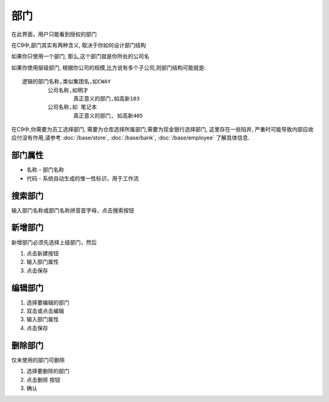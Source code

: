 
部门
----------------------------------

在此界面，用户只能看到授权的部门

在C9中,部门其实有两种含义, 取决于你如何设计部门结构

如果你只使用一个部门, 那么,这个部门就是你所处的公司名

如果你使用层级部门, 根据你公司的规模,比方说有多个子公司,则部门结构可能就是::

	逻辑的部门名称,类似集团名,如CWAY
		公司名称,如明才
			真正意义的部门,如高新103
		公司名称,如 笔记本
			真正意义的部门, 如高新405

在C9中,你需要为员工选择部门, 需要为仓库选择所属部门,需要为现金银行选择部门, 这里存在一些陷井, 严重时可能导致内部应收应付没有作用,请参考 :doc:`/base/store`, :doc:`/base/bank`, :doc:`/base/employee` 了解具体信息.		

部门属性 
=================================
* 名称 - 部门名称
* 代码 - 系统自动生成的惟一性标识，用于工作流

搜索部门
=================================
输入部门名称或部门名称拼音首字母，点击搜索按钮

新增部门
=================================

新增部门必须先选择上级部门，然后 

1. 点击新建按钮
2. 输入部门属性
3. 点击保存

编辑部门 
=================================

1. 选择要编辑的部门
2. 双击或点击编辑
3. 输入部门属性
4. 点击保存

删除部门
=================================

仅未使用的部门可删除 

1. 选择要删除的部门
2. 点击删除 按钮
3. 确认